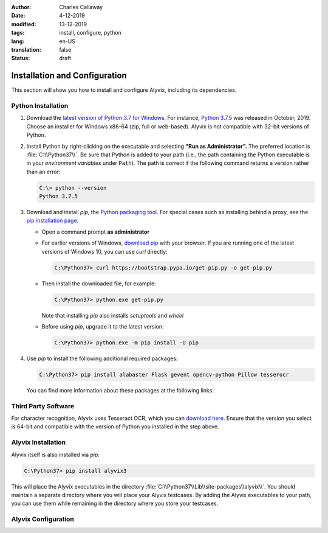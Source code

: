 :author: Charles Callaway
:date: 4-12-2019
:modified: 13-12-2019
:tags: install, configure, python
:lang: en-US
:translation: false
:status: draft

.. role:: warn
   :class: redbold


.. _install_upgrade_install:

******************************
Installation and Configuration
******************************

This section will show you how to install and configure Alyvix, including its dependencies.



.. _getting_started_python_install:

===================
Python Installation
===================

.. rst-class:: bignums

#. Download the `latest version of Python 3.7 for Windows <https://www.python.org/downloads/>`_.
   For instance, `Python 3.7.5 <https://www.python.org/downloads/release/python-375/>`_ was released
   in October, 2019.  Choose an installer for Windows x86-64 (zip, full or web-based).  Alyvix is
   :warn:`not` compatible with 32-bit versions of Python.

#. Install Python by right-clicking on the executable and selecting **"Run as Administrator".**
   The preferred location is :file:`C:\\Python37\\`.  Be sure that Python is added to your path
   (i.e., the path containing the Python executable is in your *environment variables* under
   ``Path``).  The path is correct if the following command returns a version rather than an error:

   .. code-block:: doscon
      :class: short-code-block

      C:\> python --version
      Python 3.7.5

#. Download and install *pip*, the `Python packaging tool <https://pypi.org/project/pip/>`_.  For
   special cases such as installing behind a proxy, see the
   `pip installation page <https://pip.pypa.io/en/stable/installing/>`_.

   * Open a command prompt **as administrator**
   * For earlier versions of Windows, `download pip <https://bootstrap.pypa.io/get-pip.py>`_ with
     your browser.  If you are running one of the latest versions of Windows 10, you can use
     *curl* directly:

     .. code-block:: doscon
        :class: medium-code-block

        C:\Python37> curl https://bootstrap.pypa.io/get-pip.py -o get-pip.py

   * Then install the downloaded file, for example:

     .. code-block:: doscon
        :class: short-code-block

        C:\Python37> python.exe get-pip.py

     Note that installing *pip* also installs *setuptools* and *wheel*
   * Before using *pip*, upgrade it to the latest version:

     .. code-block:: doscon
        :class: short-code-block

        C:\Python37> python.exe -m pip install -U pip

#. Use *pip* to install the following additional required packages:

   .. code-block:: doscon

      C:\Python37> pip install alabaster Flask gevent opencv-python Pillow tesserocr

   You can find more information about these packages at the following links:

   .. hlist::
      :columns: 3

      * `alabaster <https://pypi.org/project/alabaster/>`_
      * `Flask <https://pypi.org/project/Flask/>`_
      * `gevent <https://pypi.org/project/gevent/>`_
      * `opencv-python <https://pypi.org/project/opencv-python/>`_
      * `Pillow <https://pypi.org/project/Pillow/>`_
      * `tesserocr <https://pypi.org/project/tesserocr/>`_


.. todo::

   * Double check the full install instructions by installing on a blank Windows machine
   * Can we install a Sphinx extension to add a "Copy to Clipboard" button to each code block?
     Like `copybutton <https://sphinx-copybutton.readthedocs.io/en/latest/>`_ ?  Another option is to
     `add our own to the template <https://www.dannyguo.com/blog/how-to-add-copy-to-clipboard-buttons-to-code-blocks-in-hugo/>`_
     `Also see the RTD instructions <https://docs.readthedocs.io/en/stable/guides/adding-custom-css.html>`_



.. _getting_started_third_party_install:

====================
Third Party Software
====================

For character recognition, Alyvix uses Tesseract OCR, which you can
`download here <https://github.com/simonflueckiger/tesserocr-windows_build/releases>`_.
Ensure that the version you select is 64-bit and compatible with the version of Python
you installed in the step above.

.. todo::

   * Is this section necessary?  It's a *.whl* file, so is it already installed when *tesserocr*
     is installed above?  Not sure because the *tesserocr* package says it's a wrapper.



.. _getting_started_alyvix_install:

===================
Alyvix Installation
===================

Alyvix itself is also installed via *pip*:

.. code-block:: doscon

   C:\Python37> pip install alyvix3

This will place the Alyvix executables in the directory :file:`C:\\Python37\\Lib\\site-packages\\alyvix\\`.
You should maintain a separate directory where you will place your Alyvix testcases.
By adding the Alyvix executables to your path, you can use them while remaining in the directory
where you store your testcases.

.. todo::

   * Put Alyvix \*.exe files on an executable path?
   * Where to put the .alyvix files?
   * Will there eventually be an interface that's not via the command line?
   * Deployment check (could we have a simpler version of the v2.7.5 "Deployment check"?)
   * Perhaps run a version test in a shell like for alyvix_designer.py
   * Perhaps a NetEye-style "health check" service for everything at once?  Similar to Alyvix 2's
     "Deployment check", but scripted?
   * An Alyvix test/robot to test click on an Alyvix interface?
   * Does v3.0.0 still have the red warnings mentioned in the v2.7 installation instructions?
   * Is "Install background service" still relevant in v3?



.. _getting_started_alyvix_configure:

====================
Alyvix Configuration
====================

.. todo::

   * Does Alyvix actually need any configuration beyond paths/variables?
   * Do we need to add :file:`C:\\Python37\\Lib\\site-packages\\alyvix\\ide\\*` or any similar
     :file:`site-packages\\alyvix` directories to the path?
   * Are the offline installation instructions from Alyvix 2.* still relevant?
   * Once all installation instructions are written, test it (on multiple OS versions)

